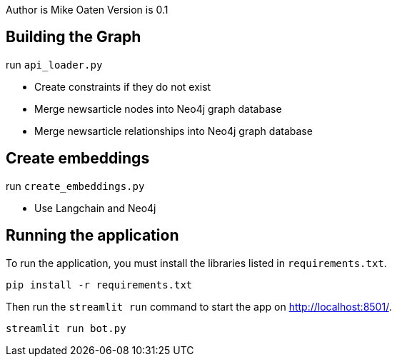 Author is Mike Oaten
Version is 0.1

== Building the Graph

.run `api_loader.py`
* Create constraints if they do not exist
* Merge newsarticle nodes into Neo4j graph database
* Merge newsarticle relationships into Neo4j graph database


== Create embeddings

.run `create_embeddings.py`
* Use Langchain and Neo4j


== Running the application

To run the application, you must install the libraries listed in `requirements.txt`.

[source,sh]
pip install -r requirements.txt


Then run the `streamlit run` command to start the app on link:http://localhost:8501/[http://localhost:8501/^].

[source,sh]
streamlit run bot.py
